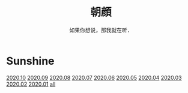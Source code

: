 #+title: 朝顔
#+subtitle: 如果你想说，那我就在听．
#+author:小烦
#+options: num:nil
#+html_head: <link rel="stylesheet" type="text/css" href="static/eos.css" />
#+options: toc:t num:nil html-style:nil 
#+options: author:nil date:nil html-postamble:nil
#+startup: customtime

* Sunshine

[[file:2020-10.org][2020.10]] [[file:2020-09.org][2020.09]] [[file:2020-08.org][2020.08]] [[file:2020-07.org][2020.07]] [[file:2020-06.org][2020.06]] [[file:2020-05.org][2020.05]] [[file:2020-04.org][2020.04]] [[file:2020-03.org][2020.03]] [[file:2020-02.org][2020.02]] [[file:2020-01.org][2020.01]] [[file:all.org][all]]
